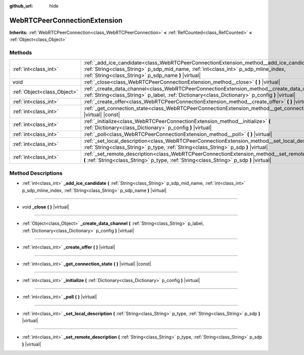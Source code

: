 :github_url: hide

.. Generated automatically by doc/tools/make_rst.py in Godot's source tree.
.. DO NOT EDIT THIS FILE, but the WebRTCPeerConnectionExtension.xml source instead.
.. The source is found in doc/classes or modules/<name>/doc_classes.

.. _class_WebRTCPeerConnectionExtension:

WebRTCPeerConnectionExtension
=============================

**Inherits:** :ref:`WebRTCPeerConnection<class_WebRTCPeerConnection>` **<** :ref:`RefCounted<class_RefCounted>` **<** :ref:`Object<class_Object>`



Methods
-------

+-----------------------------+--------------------------------------------------------------------------------------------------------------------------------------------------------------------------------------------------------------------------------------------+
| :ref:`int<class_int>`       | :ref:`_add_ice_candidate<class_WebRTCPeerConnectionExtension_method__add_ice_candidate>` **(** :ref:`String<class_String>` p_sdp_mid_name, :ref:`int<class_int>` p_sdp_mline_index, :ref:`String<class_String>` p_sdp_name **)** |virtual| |
+-----------------------------+--------------------------------------------------------------------------------------------------------------------------------------------------------------------------------------------------------------------------------------------+
| void                        | :ref:`_close<class_WebRTCPeerConnectionExtension_method__close>` **(** **)** |virtual|                                                                                                                                                     |
+-----------------------------+--------------------------------------------------------------------------------------------------------------------------------------------------------------------------------------------------------------------------------------------+
| :ref:`Object<class_Object>` | :ref:`_create_data_channel<class_WebRTCPeerConnectionExtension_method__create_data_channel>` **(** :ref:`String<class_String>` p_label, :ref:`Dictionary<class_Dictionary>` p_config **)** |virtual|                                       |
+-----------------------------+--------------------------------------------------------------------------------------------------------------------------------------------------------------------------------------------------------------------------------------------+
| :ref:`int<class_int>`       | :ref:`_create_offer<class_WebRTCPeerConnectionExtension_method__create_offer>` **(** **)** |virtual|                                                                                                                                       |
+-----------------------------+--------------------------------------------------------------------------------------------------------------------------------------------------------------------------------------------------------------------------------------------+
| :ref:`int<class_int>`       | :ref:`_get_connection_state<class_WebRTCPeerConnectionExtension_method__get_connection_state>` **(** **)** |virtual| |const|                                                                                                               |
+-----------------------------+--------------------------------------------------------------------------------------------------------------------------------------------------------------------------------------------------------------------------------------------+
| :ref:`int<class_int>`       | :ref:`_initialize<class_WebRTCPeerConnectionExtension_method__initialize>` **(** :ref:`Dictionary<class_Dictionary>` p_config **)** |virtual|                                                                                              |
+-----------------------------+--------------------------------------------------------------------------------------------------------------------------------------------------------------------------------------------------------------------------------------------+
| :ref:`int<class_int>`       | :ref:`_poll<class_WebRTCPeerConnectionExtension_method__poll>` **(** **)** |virtual|                                                                                                                                                       |
+-----------------------------+--------------------------------------------------------------------------------------------------------------------------------------------------------------------------------------------------------------------------------------------+
| :ref:`int<class_int>`       | :ref:`_set_local_description<class_WebRTCPeerConnectionExtension_method__set_local_description>` **(** :ref:`String<class_String>` p_type, :ref:`String<class_String>` p_sdp **)** |virtual|                                               |
+-----------------------------+--------------------------------------------------------------------------------------------------------------------------------------------------------------------------------------------------------------------------------------------+
| :ref:`int<class_int>`       | :ref:`_set_remote_description<class_WebRTCPeerConnectionExtension_method__set_remote_description>` **(** :ref:`String<class_String>` p_type, :ref:`String<class_String>` p_sdp **)** |virtual|                                             |
+-----------------------------+--------------------------------------------------------------------------------------------------------------------------------------------------------------------------------------------------------------------------------------------+

Method Descriptions
-------------------

.. _class_WebRTCPeerConnectionExtension_method__add_ice_candidate:

- :ref:`int<class_int>` **_add_ice_candidate** **(** :ref:`String<class_String>` p_sdp_mid_name, :ref:`int<class_int>` p_sdp_mline_index, :ref:`String<class_String>` p_sdp_name **)** |virtual|

----

.. _class_WebRTCPeerConnectionExtension_method__close:

- void **_close** **(** **)** |virtual|

----

.. _class_WebRTCPeerConnectionExtension_method__create_data_channel:

- :ref:`Object<class_Object>` **_create_data_channel** **(** :ref:`String<class_String>` p_label, :ref:`Dictionary<class_Dictionary>` p_config **)** |virtual|

----

.. _class_WebRTCPeerConnectionExtension_method__create_offer:

- :ref:`int<class_int>` **_create_offer** **(** **)** |virtual|

----

.. _class_WebRTCPeerConnectionExtension_method__get_connection_state:

- :ref:`int<class_int>` **_get_connection_state** **(** **)** |virtual| |const|

----

.. _class_WebRTCPeerConnectionExtension_method__initialize:

- :ref:`int<class_int>` **_initialize** **(** :ref:`Dictionary<class_Dictionary>` p_config **)** |virtual|

----

.. _class_WebRTCPeerConnectionExtension_method__poll:

- :ref:`int<class_int>` **_poll** **(** **)** |virtual|

----

.. _class_WebRTCPeerConnectionExtension_method__set_local_description:

- :ref:`int<class_int>` **_set_local_description** **(** :ref:`String<class_String>` p_type, :ref:`String<class_String>` p_sdp **)** |virtual|

----

.. _class_WebRTCPeerConnectionExtension_method__set_remote_description:

- :ref:`int<class_int>` **_set_remote_description** **(** :ref:`String<class_String>` p_type, :ref:`String<class_String>` p_sdp **)** |virtual|

.. |virtual| replace:: :abbr:`virtual (This method should typically be overridden by the user to have any effect.)`
.. |const| replace:: :abbr:`const (This method has no side effects. It doesn't modify any of the instance's member variables.)`
.. |vararg| replace:: :abbr:`vararg (This method accepts any number of arguments after the ones described here.)`
.. |constructor| replace:: :abbr:`constructor (This method is used to construct a type.)`
.. |static| replace:: :abbr:`static (This method doesn't need an instance to be called, so it can be called directly using the class name.)`
.. |operator| replace:: :abbr:`operator (This method describes a valid operator to use with this type as left-hand operand.)`
